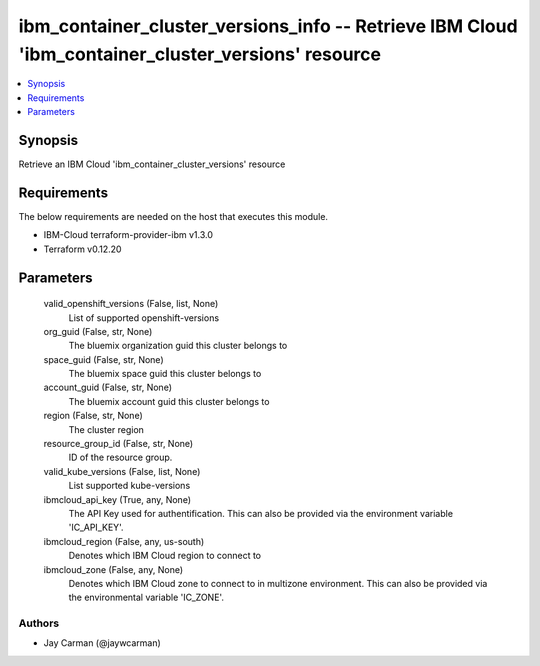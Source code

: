
ibm_container_cluster_versions_info -- Retrieve IBM Cloud 'ibm_container_cluster_versions' resource
===================================================================================================

.. contents::
   :local:
   :depth: 1


Synopsis
--------

Retrieve an IBM Cloud 'ibm_container_cluster_versions' resource



Requirements
------------
The below requirements are needed on the host that executes this module.

- IBM-Cloud terraform-provider-ibm v1.3.0
- Terraform v0.12.20



Parameters
----------

  valid_openshift_versions (False, list, None)
    List of supported openshift-versions


  org_guid (False, str, None)
    The bluemix organization guid this cluster belongs to


  space_guid (False, str, None)
    The bluemix space guid this cluster belongs to


  account_guid (False, str, None)
    The bluemix account guid this cluster belongs to


  region (False, str, None)
    The cluster region


  resource_group_id (False, str, None)
    ID of the resource group.


  valid_kube_versions (False, list, None)
    List supported kube-versions


  ibmcloud_api_key (True, any, None)
    The API Key used for authentification. This can also be provided via the environment variable 'IC_API_KEY'.


  ibmcloud_region (False, any, us-south)
    Denotes which IBM Cloud region to connect to


  ibmcloud_zone (False, any, None)
    Denotes which IBM Cloud zone to connect to in multizone environment. This can also be provided via the environmental variable 'IC_ZONE'.













Authors
~~~~~~~

- Jay Carman (@jaywcarman)


